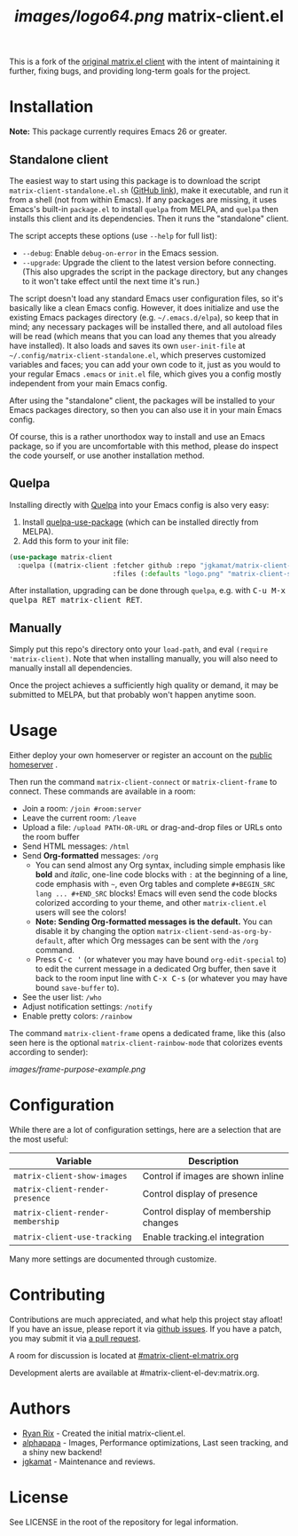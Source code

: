 #+TITLE: [[images/logo64.png]] matrix-client.el

This is a fork of the [[http://doc.rix.si/projects/matrix.el.html][original matrix.el client]] with the intent of maintaining
it further, fixing bugs, and providing long-term goals for the project.

[[https://i.imgur.com/VlzRtEz.png][https://i.imgur.com/VlzRtEz.png]]

* Installation

*Note:* This package currently requires Emacs 26 or greater.

** Standalone client

The easiest way to start using this package is to download the script =matrix-client-standalone.el.sh= ([[https://github.com/jgkamat/matrix-client-el/blob/master/misc/matrix-client-standalone.el][GitHub link]]), make it executable, and run it from a shell (not from within Emacs).  If any packages are missing, it uses Emacs's built-in =package.el= to install =quelpa= from MELPA, and =quelpa= then installs this client and its dependencies.  Then it runs the "standalone" client.

The script accepts these options (use =--help= for full list):

+  =--debug=: Enable ~debug-on-error~ in the Emacs session.
+  =--upgrade=: Upgrade the client to the latest version before connecting.  (This also upgrades the script in the package directory, but any changes to it won't take effect until the next time it's run.)

The script doesn't load any standard Emacs user configuration files, so it's basically like a clean Emacs config.  However, it does initialize and use the existing Emacs packages directory (e.g. =~/.emacs.d/elpa=), so keep that in mind; any necessary packages will be installed there, and all autoload files will be read (which means that you can load any themes that you already have installed).  It also loads and saves its own =user-init-file= at =~/.config/matrix-client-standalone.el=, which preserves customized variables and faces; you can add your own code to it, just as you would to your regular Emacs =.emacs= or =init.el= file, which gives you a config mostly independent from your main Emacs config.

After using the "standalone" client, the packages will be installed to your Emacs packages directory, so then you can also use it in your main Emacs config.

Of course, this is a rather unorthodox way to install and use an Emacs package, so if you are uncomfortable with this method, please do inspect the code yourself, or use another installation method.

** Quelpa

Installing directly with [[https://framagit.org/steckerhalter/quelpa][Quelpa]] into your Emacs config is also very easy:

1.  Install [[https://framagit.org/steckerhalter/quelpa-use-package#installation][quelpa-use-package]] (which can be installed directly from MELPA).
2.  Add this form to your init file:

#+BEGIN_SRC emacs-lisp
  (use-package matrix-client
    :quelpa ((matrix-client :fetcher github :repo "jgkamat/matrix-client-el"
                            :files (:defaults "logo.png" "matrix-client-standalone.el.sh"))))
#+END_SRC

After installation, upgrading can be done through =quelpa=, e.g. with @@html:<kbd>@@C-u M-x quelpa RET matrix-client RET@@html:</kbd>@@.

** Manually

Simply put this repo's directory onto your ~load-path~, and eval ~(require 'matrix-client)~.  Note that when installing manually, you will also need to manually install all dependencies.  

Once the project achieves a sufficiently high quality or demand, it may be submitted to MELPA, but that probably won't happen anytime soon.

* Usage

Either deploy your own homeserver or register an account on the [[https://matrix.org/beta/#/login][public homeserver]] .

Then run the command ~matrix-client-connect~ or ~matrix-client-frame~ to connect.  These commands are available in a room:

+  Join a room: =/join #room:server=
+  Leave the current room: =/leave=
+  Upload a file: =/upload PATH-OR-URL= or drag-and-drop files or URLs onto the room buffer
+  Send HTML messages: =/html=
+  Send *Org-formatted* messages: =/org=
     -  You can send almost any Org syntax, including simple emphasis like *bold* and /italic/, one-line code blocks with =:= at the beginning of a line, code emphasis with =~=, even Org tables and complete =#+BEGIN_SRC lang ... #+END_SRC= blocks!  Emacs will even send the code blocks colorized according to your theme, and other =matrix-client.el= users will see the colors!
     -  *Note: Sending Org-formatted messages is the default.*  You can disable it by changing the option ~matrix-client-send-as-org-by-default~, after which Org messages can be sent with the =/org= command.
     -  Press @@html:<kbd>@@C-c '@@html:</kbd>@@ (or whatever you may have bound =org-edit-special= to) to edit the current message in a dedicated Org buffer, then save it back to the room input line with @@html:<kbd>@@C-x C-s@@html:</kbd>@@ (or whatever you may have bound =save-buffer= to).
+  See the user list: =/who=
+  Adjust notification settings: =/notify=
+  Enable pretty colors: =/rainbow=

The command ~matrix-client-frame~ opens a dedicated frame, like this (also seen here is the optional ~matrix-client-rainbow-mode~ that colorizes events according to sender):

[[images/frame-purpose-example.png]]

* Configuration

While there are a lot of configuration settings, here are a selection that are
the most useful:

| Variable                          | Description                           |
|-----------------------------------+---------------------------------------|
| ~matrix-client-show-images~       | Control if images are shown inline    |
| ~matrix-client-render-presence~   | Control display of presence           |
| ~matrix-client-render-membership~ | Control display of membership changes |
| ~matrix-client-use-tracking~      | Enable tracking.el integration        |

Many more settings are documented through customize.

* Contributing

Contributions are much appreciated, and what help this project stay afloat! If
you have an issue, please report it via [[https://github.com/jgkamat/matrix-client-legacy-el/issues][github issues]]. If you have a patch, you
may submit it via [[https://github.com/jgkamat/matrix-client-legacy-el/pulls][a pull request]].

A room for discussion is located at [[https://matrix.to/#/#matrix-client-el:matrix.org][#matrix-client-el:matrix.org]]

Development alerts are available at #matrix-client-el-dev:matrix.org.

* Authors

- [[http://whatthefuck.computer/][Ryan Rix]] - Created the initial matrix-client.el.
- [[https://github.com/alphapapa][alphapapa]] - Images, Performance optimizations, Last seen tracking, and a shiny
  new backend!
- [[https://jgkamat.github.io/][jgkamat]] - Maintenance and reviews.

* License

See LICENSE in the root of the repository for legal information.
